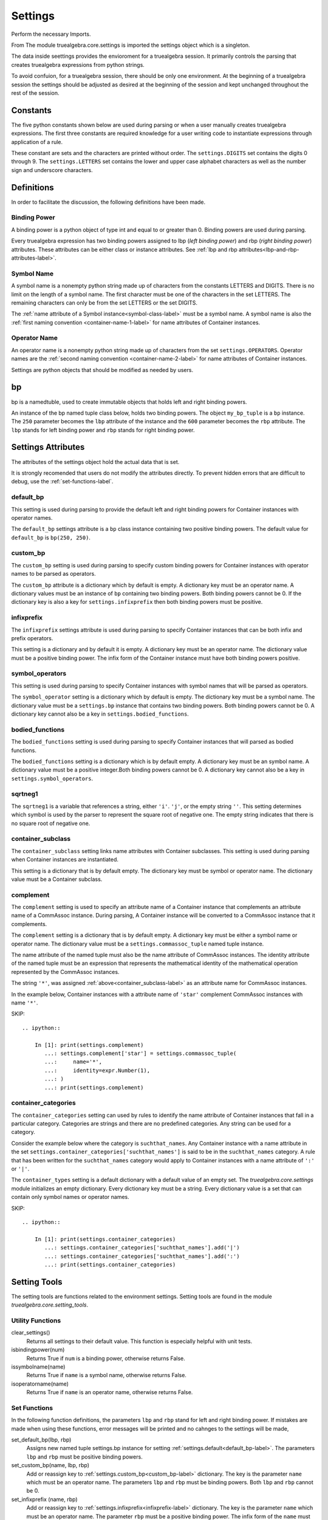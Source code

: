 ========
Settings
========
Perform the necessary Imports.

.. ipython::

    In [1]: import sys
       ...: from truealgebra.core.settings import(
       ...:     settings, bp 
       ...: ) 
       ...: from truealgebra.core.constants import (
       ...:     DIGITS, LETTERS, WHITE_SPACE, OPERATORS, META_DELIMITERS 
       ...: ) 
       ...: from truealgebra.core import expression as expr

From The module truealgebra.core.settings is imported the settings object which
is a singleton. 

.. ipython::

    In [1]: type(settings) 

The data inside seettings provides the envioroment for a truealgebra session.
It primarily controls the parsing that creates truealgebra expressions from
python strings.

To avoid confuion, for a truealgebra session, there should be only one
environment. At the beginning of a truealgebra session the settings should
be adjusted as desired at the beginning of the session and kept unchanged
throughout the rest of the session.

Constants
=========

The five python constants shown below are used during parsing or when a user
manually creates truealgebra expressions. The first three constants are
required knowledge for a user writing code to instantiate expressions through
application of a rule.

.. ipython::

    In [1]: print('DIGITS =  ' + str(DIGITS))
       ...: print('LETTERS =  ' + str(LETTERS))
       ...: print('OPERATORS =  ' + str(OPERATORS))
       ...: print('WHITE_SPACE =  ' + str(WHITE_SPACE))
       ...: print('META_DELIMITERS =  ' + str(META_DELIMITERS))

These constant are sets and the characters are printed without order. The 
``settings.DIGITS`` set contains the digits 0 through 9.
The ``settings.LETTERS`` set contains the lower and upper case alphabet
characters as well as the number sign and underscore characters.


Definitions
===========
In order to facilitate the discussion, the following definitions have been made.

.. _binding-power-label:

Binding Power
-------------
A binding power is a python object of type int and equal to or greater than 0. Binding powers are used during parsing.

Every truealgebra expression has two binding powers assigned to lbp (*left binding power*) and rbp (*right binding power*) attributes. These attributes can be either class or instance attributes. See :ref:`lbp and rbp attributes<lbp-and-rbp-attributes-label>`.

.. _symbol-name-label:

Symbol Name
-----------
A symbol name is a nonempty python string made up of characters from the constants LETTERS and DIGITS. There is no limit on the length of a symbol name. The first character must be one of the characters in the set LETTERS.  The remaining characters can only be from the set LETTERS or the set DIGITS.

The :ref:`name attribute of a Symbol instance<symbol-class-label>` must be a symbol name.  A symbol name is also the :ref:`first naming convention <container-name-1-label>` for name attributes of Container instances.

.. _operator-name-label:

Operator Name
-------------
An operator name is a nonempty python string made up of characters from the set ``settings.OPERATORS``. Operator names are the :ref:`second naming convention <container-name-2-label>` for name attributes of Container instances.

Settings are python objects that should be modified as needed by users. 


bp
==
bp is a namedtuble, used  to create immutable objects that holds
left and right binding powers.

An instance of the bp named tuple class below, holds two binding powers. The object ``my_bp_tuple`` is a ``bp`` instance. The ``250`` parameter becomes the ``lbp`` attribute of the instance and the ``600`` parameter becomes the ``rbp`` attribute. The ``lbp`` stands for left binding power and ``rbp`` stands for right binding power.

.. ipython::

    In [1]: my_bp_tuple = bp(250, 600)
       ...: print(my_bp_tuple.lbp)
       ...: print(my_bp_tuple.rbp)

Settings Attributes
===================
The attributes of the settings object hold the actual data that is set. 

It is strongly recomended that users do not modify the attributes directly.
To prevent hidden errors that are difficult to debug, 
use the :ref:`set-functions-label`.

.. _default_bp-label:

default_bp
----------
This setting is used during parsing to provide the default left and right binding powers for Container instances with operator names. 

The ``default_bp`` settings attribute is a ``bp`` class instance containing two positive binding powers. The default value for ``default_bp`` is ``bp(250, 250)``.

.. ipython::

    In [1]: print(settings.default_bp)
       ...: settings.default_bp = bp(275, 276)
       ...: print(settings.default_bp)


.. _custom_bp-label:

custom_bp
---------
The ``custom_bp`` setting is used during parsing to specify custom binding powers for Container instances with operator names to be parsed as operators.

The ``custom_bp`` attribute is a dictionary which by default is empty. A dictionary key must be an operator name. A dictionary values must be an instance of ``bp`` containing two binding powers. Both binding powers cannot be 0. If the dictionary key is also a key for ``settings.infixprefix`` then both binding powers must be positive.

.. ipython:: 

    In [1]: print(settings.custom_bp)
       ...: settings.custom_bp['*'] = bp(400, 400)
       ...: settings.custom_bp['!'] = bp(600, 0)
       ...: print(settings.custom_bp)


.. _infixprefix-label:

infixprefix
-----------
The ``infixprefix`` settings attribute is used during parsing to specify Container instances that can be both infix and prefix operators. 

This setting is a dictionary and by default it is empty. A dictionary key must be an operator name. The dictionary value must be a positive binding power. The infix form of the Container instance must have both binding powers positive.

.. ipython::

    In [1]: print(settings.infixprefix)
       ...: settings.infixprefix['-'] = 800
       ...: print(settings.infixprefix)


.. _symbol_operators-label:

symbol_operators
----------------
This setting is used during parsing to specify Container instances with symbol names that will be parsed as operators.

The ``symbol_operator`` setting is a dictionary which by default is empty. The dictionary key must be a symbol name. The dictionary value must be a ``settings.bp`` instance that contains two binding powers. Both binding powers cannot be 0. A dictionary key cannot also be a key in ``settings.bodied_functions``.

.. ipython::

    In [1]: print(settings.symbol_operators)
       ...: settings.symbol_operators['and'] = bp(325, 425)
       ...: print(settings.symbol_operators)


.. _bodied_functions-label:

bodied_functions
----------------
The ``bodied_functions`` setting is used during parsing to specify Container instances that will parsed as bodied functions.

The ``bodied_functions`` setting is a dictionary which is by default empty. A dictionary key must be an symbol name. A dictionary value must be a positive integer.Both binding powers cannot be 0. A dictionary key cannot also be a key in ``settings.symbol_operators``.

.. ipython::

    In [1]: print(settings.bodied_functions)
       ...: settings.bodied_functions['D'] = 100
       ...: print(settings.bodied_functions)


.. _sqrtneg1-label:

sqrtneg1
--------
The ``sqrtneg1`` is a variable that references a string, either ``'i'``. ``'j'``, or the empty string ``''``. This setting determines which symbol is used by the parser to represent the square root of negative one.  The empty string indicates that there is no square root of negative one.

.. ipython::

    In [1]: print(settings.sqrtneg1)
       ...: settings.sqrtneg1 = 'i'
       ...: print(settings.sqrtneg1)


.. _container_subclass-label:

container_subclass
------------------
The ``container_subclass`` setting links name attributes with Container subclasses. This setting is used during parsing when Container instances are instantiated.

This setting is a dictionary that is by default empty. The dictionary key must be symbol or operator name. The dictionary value must be a Container subclass.

.. ipython::

    In [1]: print(settings.container_subclass)
       ...: settings.container_subclass['*'] = expr.CommAssoc
       ...: print(settings.container_subclass)

.. _complement-label:

complement
-----------
The ``complement`` setting is used to specify an attribute name of a Container instance that complements an attribute name of a CommAssoc instance. During parsing, A Container instance will be converted to a CommAssoc instance that it complements.

The ``complement`` setting is a dictionary that is by default empty. A dictionary key must be either a symbol name or operator name. The dictionary value must be a ``settings.commassoc_tuple`` named tuple instance.

The name attribute of the named tuple must also be the name attribute of CommAssoc instances. The identity attribute of the named tuple must be an expression that represents the mathematical identity of the mathematical operation represented by the CommAssoc instances.

The string ``'*'``,  was assigned :ref:`above<container_subclass-label>` as an attribute name for CommAssoc instances. 

In the example below, Container instances with a attribute name of ``'star'`` complement CommAssoc instances with name ``'*'``.

SKIP::

    .. ipython::

        In [1]: print(settings.complement)
           ...: settings.complement['star'] = settings.commassoc_tuple(
           ...:     name='*',
           ...:     identity=expr.Number(1),
           ...: ) 
           ...: print(settings.complement)


.. _container_categories-label:

container_categories
--------------------
The ``container_categories`` setting can used by rules to identify the name attribute of Container instances that fall in a particular category. Categories are strings and there are no predefined categories. Any string can be used for a category.

Consider the example below where the category is ``suchthat_names``. Any Container instance with a name attribute in the set  ``settings.container_categories['suchthat_names']`` is said to be in the ``suchthat_names`` category. A rule that has been written for the ``suchthat_names`` category would apply to Container instances with a name attribute of ``':'`` or ``'|'``.

The ``container_types`` setting is a default dictionary with a default value of an empty set. The *truealgebra.core.settings* module initializes an empty dictionary. Every dictionary key must be a string.  Every dictionary value is a set that can contain only symbol names or operator names.

SKIP::

    .. ipython::

        In [1]: print(settings.container_categories)
           ...: settings.container_categories['suchthat_names'].add('|')
           ...: settings.container_categories['suchthat_names'].add(':')
           ...: print(settings.container_categories)


Setting Tools
=============
The setting tools are functions related to the environment settings. Setting tools are found in the module *truealgebra.core.setting_tools*.

Utility Functions
-----------------

clear_settings()
    Returns all settings to their default value. This function is especially helpful with unit tests.

isbindingpower(num)
    Returns True if ``num`` is a binding power, otherwise returns False.

issymbolname(name)
    Returns True if ``name`` is a symbol name, otherwise returns False.
    
isoperatorname(name)
    Returns True if ``name`` is an operator name, otherwise returns False.


.. _set-functions-label:

Set Functions
-------------

In the following function definitions, the parameters ``lbp`` and ``rbp`` stand for left and right binding power. If mistakes are made when using these functions, error messages will be printed and no cahnges to the settings will be made,


set_default_bp(lbp, rbp)
    Assigns new named tuple settings.bp instance for setting :ref:`settings.default<default_bp-label>`. The parameters ``lbp`` and ``rbp`` must be positive binding powers.


set_custom_bp(name, lbp, rbp)
    Add or reassign key to :ref:`settings.custom_bp<custom_bp-label>` dictionary. The key is the parameter ``name`` which must be an operator name. The parameters ``lbp`` and ``rbp`` must be binding powers. Both ``lbp`` and ``rbp`` cannot be 0.


set_infixprefix (name, rbp)
    Add or reassign key to :ref:`settings.infixprefix<infixprefix-label>` dictionary. The key is the parameter ``name`` which must be an operator name. The parameter ``rbp`` must be a positive binding power. The infix form of the ``name`` must have both binding powers positive.


set_symbol_operators (name, lbp, rbp)
    Add or reassign key to :ref:`settings.symbol_operators<symbol_operators-label>` dictionary. The key is the parameter ``name`` which must be a symbol name. The parameter ``name`` cannot be a key in the setting ``settings.bodied_functions`` dictionary. The parameters ``lbp`` and ``rbp`` must be binding powers. Both ``lbp`` and ``rbp`` cannot be 0.


set_bodied_functions(name, rbp)
    Add or reassign key to :ref:`settings.bodied_function<bodied_functions-label>` dictionary. The key is the parameter ``name`` which must be a symbol name. The parameter ``name`` cannot be a key in the setting ``settings.symbol_operators`` dictionary. The parameters ``rbp`` must be a positive binding power.


set_sqrtneg1(a_string)
   Assigns the parameter ``a_string`` to :ref:`settings.sqrtneg1<sqrtneg1-label>`. ``a_string`` can only be one of the strings ``''``, ``'i'``, or ``'j'``.
    

set_container_subclass(name, cls)
    Add or reassign key to :ref:`settings.container_subclass<container_subclass-label>` dictionary. The key is the parameter ``name`` which must be a symbol name or an operator name.  The parameter ``cls`` must be a Container subclass.
    

set_complement(complement_name, commassoc_name, identity)
    Add or reassign key to :ref:`settings.complement<complement-label>` dictionary. The key is the parameter ``complement_name`` which must be a symbol name or an operator name. The parameter ``commassoc_name`` must be a key in ``settings.container_subclass`` pointing to CommAssoc.
    The parameter ``identity`` must be a truealgebra expression.


set_container_categories(category, name)
    Add or reassign key to :ref:`settings.container_categories<container_categories-label>` dictionary. The key is the parameter ``catgegory`` which must be a string. The parameter ``name`` which must be  symbol name or operator name is  the corresponding value 
    

.. rubric:: Set Function Error Example

All three parameters of ``settingst.set_custom_bp`` have flaws. Error messages are printed and no changes made to the setting ``settings.custom_bp``.

.. ipython::

    In [1]: print('custom_bp=  ' + str(settings.custom_bp))
       ...: settings.set_custom_bp('q@d$', -300, 'four')
       ...: print('custom_bp=  ' + str(settings.custom_bp))


